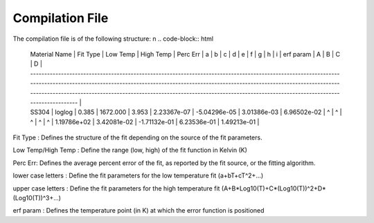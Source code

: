 Compilation File
==============

The compilation file is of the following structure: \n
.. code-block:: html
    | Material Name             | Fit Type             | Low Temp             | High Temp             | Perc Err             | a             | b             | c             | d             | e             | f             | g             | h             | i             | erf param             | A             | B             | C             | D             |
    | -------------------------------------------------------------------------------------------------------------------------------------------------------------------------------------------------------------------------------------------------------------------------------------------------------------------------------------------------------------- |
    | SS304                     | loglog               | 0.385                | 1672.000              | 3.953                | 2.23367e-07   | -5.04296e-05  | 3.01386e-03   | 6.96502e-02   | ^             | ^             | ^             | ^             | ^             | 1.19786e+02           | 3.42081e-02   | -1.71132e-01  | 6.23536e-01   | 1.49213e-01   | 

Fit Type : Defines the structure of the fit depending on the source of the fit parameters.

Low Temp/High Temp : Define the range (low, high) of the fit function in Kelvin (K)

Perc Err: Defines the average percent error of the fit, as reported by the fit source, or the fitting algorithm.

lower case letters : Define the fit parameters for the low temperature fit (a+bT+cT^2+...)

upper case letters : Define the fit parameters for the high temperature fit (A+B*Log10(T)+C*(Log10(T))^2+D*(Log10(T))^3+...)

erf param : Defines the temperature point (in K) at which the error function is positioned